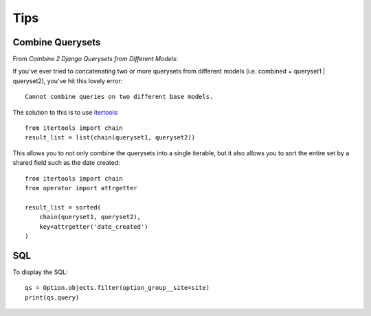 Tips
****

.. highlight:: python

Combine Querysets
=================

From `Combine 2 Django Querysets from Different Models`:

If you've ever tried to concatenating two or more querysets from different
models (i.e. combined = queryset1 | queryset2), you've hit this lovely error::

  Cannot combine queries on two different base models.

The solution to this is to use itertools_::

  from itertools import chain
  result_list = list(chain(queryset1, queryset2))

This allows you to not only combine the querysets into a single iterable, but
it also allows you to sort the entire set by a shared field such as the date
created::

  from itertools import chain
  from operator import attrgetter

  result_list = sorted(
      chain(queryset1, queryset2),
      key=attrgetter('date_created')
  )

SQL
===

To display the SQL::

  qs = Option.objects.filter(option_group__site=site)
  print(qs.query)


.. _`Combine 2 Django Querysets from Different Models`: http://chriskief.com/2015/01/12/combine-2-django-querysets-from-different-models/
.. _itertools: https://docs.python.org/3.4/library/itertools.html
